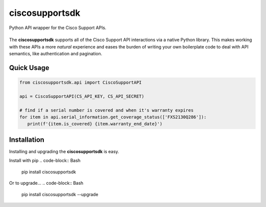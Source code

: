 ciscosupportsdk
===============

Python API wrapper for the Cisco Support APIs.

|docs| |tests| |coverage| |pypi|
----------------------------------------------

The **ciscosupportsdk** supports all of the Cisco Support API
interactions via a native Python library.  This makes working with
these APIs a more *natural* experience and eases the burden of writing
your own boilerplate code to deal with API semantics, like authentication
and pagination.

Quick Usage
-----------
.. code-block:: Python

   from ciscosupportsdk.api import CiscoSupportAPI

   api = CiscoSupportAPI(CS_API_KEY, CS_API_SECRET)

   # find if a serial number is covered and when it's warranty expires
   for item in api.serial_information.get_coverage_status(['FXS2130Q286']):
      print(f'{item.is_covered} {item.warranty_end_date}')

Installation
------------
Installing and upgrading the **ciscosupportsdk** is easy.  

Install with pip
.. code-block:: Bash

   pip install ciscosupportsdk

Or to upgrade...
.. code-block:: Bash
   pip install ciscosupportsdk --upgrade

.. |docs| image:: https://github.com/supermanny81/ciscosupportapi/actions/workflows/docs_to_pages.yaml/badge.svg 
   :target: https://github.com/supermanny81/ciscosupportapi/actions/workflows/docs_to_pages.yaml
.. |coverage| image:: https://codecov.io/gh/supermanny81/ciscosupportapi/branch/master/graph/badge.svg?token=CU4V95TVF1
   :target: https://codecov.io/gh/supermanny81/ciscosupportapi
.. |tests| image:: https://github.com/supermanny81/ciscosupportapi/actions/workflows/test.yaml/badge.svg
   :target: https://github.com/supermanny81/ciscosupportapi/actions/workflows/test.yaml
.. |pypi| image:: https://badge.fury.io/py/ciscosupportsdk.svg
    :target: https://badge.fury.io/py/ciscosupportsdk